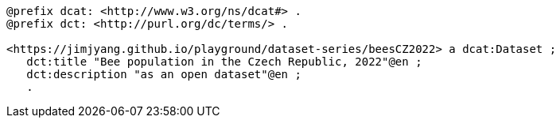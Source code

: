    
-----

@prefix dcat: <http://www.w3.org/ns/dcat#> .
@prefix dct: <http://purl.org/dc/terms/> .

<https://jimjyang.github.io/playground/dataset-series/beesCZ2022> a dcat:Dataset ;
   dct:title "Bee population in the Czech Republic, 2022"@en ; 
   dct:description "as an open dataset"@en ;
   .
-----
